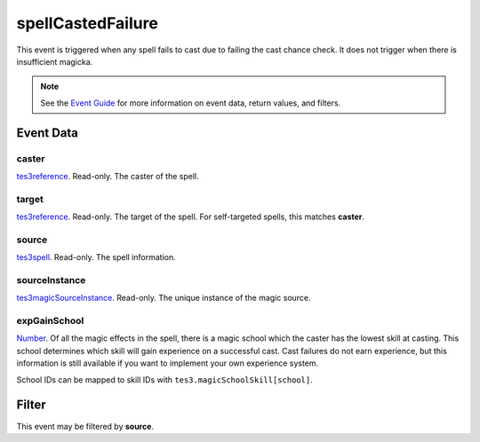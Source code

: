 
spellCastedFailure
========================================================

This event is triggered when any spell fails to cast due to failing the cast chance check. It does not trigger when there is insufficient magicka.

.. note:: See the `Event Guide`_ for more information on event data, return values, and filters.


Event Data
--------------------------------------------------------

caster
~~~~~~~~~~~~~~~~~~~~~~~~~~~~~~~~~~~~~~~~~~~~~~~~~~~~~~~

`tes3reference`_. Read-only. The caster of the spell.

target
~~~~~~~~~~~~~~~~~~~~~~~~~~~~~~~~~~~~~~~~~~~~~~~~~~~~~~~

`tes3reference`_. Read-only. The target of the spell. For self-targeted spells, this matches **caster**.

source
~~~~~~~~~~~~~~~~~~~~~~~~~~~~~~~~~~~~~~~~~~~~~~~~~~~~~~~

`tes3spell`_. Read-only. The spell information.

sourceInstance
~~~~~~~~~~~~~~~~~~~~~~~~~~~~~~~~~~~~~~~~~~~~~~~~~~~~~~~

`tes3magicSourceInstance`_. Read-only. The unique instance of the magic source.

expGainSchool
~~~~~~~~~~~~~~~~~~~~~~~~~~~~~~~~~~~~~~~~~~~~~~~~~~~~~~~

`Number`_. Of all the magic effects in the spell, there is a magic school which the caster has the lowest skill at casting. This school determines which skill will gain experience on a successful cast. Cast failures do not earn experience, but this information is still available if you want to implement your own experience system.

School IDs can be mapped to skill IDs with ``tes3.magicSchoolSkill[school]``.


Filter
--------------------------------------------------------
This event may be filtered by **source**.


.. _`Event Guide`: ../guide/events.html

.. _`Number`: ../type/lua/number.html

.. _`tes3magicSourceInstance`: ../type/tes3/magicSourceInstance.html
.. _`tes3reference`: ../type/tes3/reference.html
.. _`tes3spell`: ../type/tes3/spell.html
